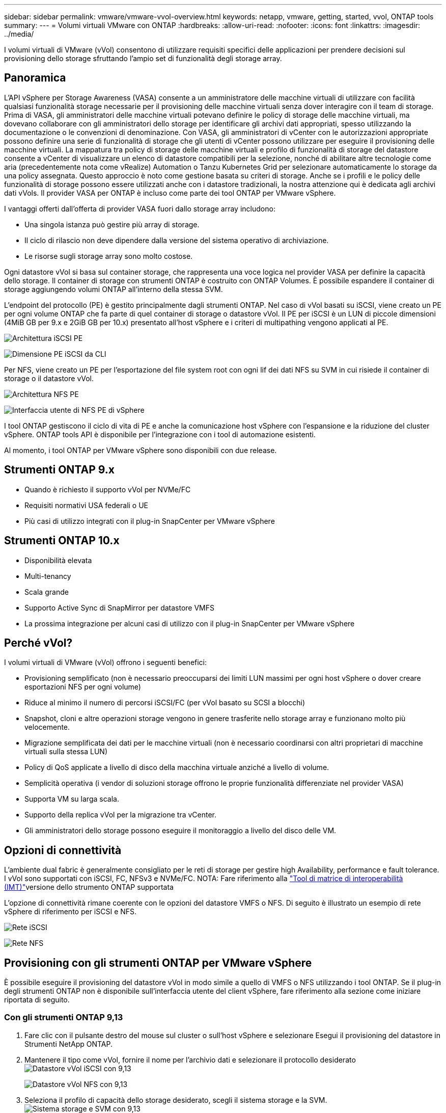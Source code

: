 ---
sidebar: sidebar 
permalink: vmware/vmware-vvol-overview.html 
keywords: netapp, vmware, getting, started, vvol, ONTAP tools 
summary:  
---
= Volumi virtuali VMware con ONTAP
:hardbreaks:
:allow-uri-read: 
:nofooter: 
:icons: font
:linkattrs: 
:imagesdir: ../media/


[role="lead"]
I volumi virtuali di VMware (vVol) consentono di utilizzare requisiti specifici delle applicazioni per prendere decisioni sul provisioning dello storage sfruttando l'ampio set di funzionalità degli storage array.



== Panoramica

L'API vSphere per Storage Awareness (VASA) consente a un amministratore delle macchine virtuali di utilizzare con facilità qualsiasi funzionalità storage necessarie per il provisioning delle macchine virtuali senza dover interagire con il team di storage. Prima di VASA, gli amministratori delle macchine virtuali potevano definire le policy di storage delle macchine virtuali, ma dovevano collaborare con gli amministratori dello storage per identificare gli archivi dati appropriati, spesso utilizzando la documentazione o le convenzioni di denominazione. Con VASA, gli amministratori di vCenter con le autorizzazioni appropriate possono definire una serie di funzionalità di storage che gli utenti di vCenter possono utilizzare per eseguire il provisioning delle macchine virtuali. La mappatura tra policy di storage delle macchine virtuali e profilo di funzionalità di storage del datastore consente a vCenter di visualizzare un elenco di datastore compatibili per la selezione, nonché di abilitare altre tecnologie come aria (precedentemente nota come vRealize) Automation o Tanzu Kubernetes Grid per selezionare automaticamente lo storage da una policy assegnata. Questo approccio è noto come gestione basata su criteri di storage. Anche se i profili e le policy delle funzionalità di storage possono essere utilizzati anche con i datastore tradizionali, la nostra attenzione qui è dedicata agli archivi dati vVols. Il provider VASA per ONTAP è incluso come parte dei tool ONTAP per VMware vSphere.

I vantaggi offerti dall'offerta di provider VASA fuori dallo storage array includono:

* Una singola istanza può gestire più array di storage.
* Il ciclo di rilascio non deve dipendere dalla versione del sistema operativo di archiviazione.
* Le risorse sugli storage array sono molto costose.


Ogni datastore vVol si basa sul container storage, che rappresenta una voce logica nel provider VASA per definire la capacità dello storage. Il container di storage con strumenti ONTAP è costruito con ONTAP Volumes. È possibile espandere il container di storage aggiungendo volumi ONTAP all'interno della stessa SVM.

L'endpoint del protocollo (PE) è gestito principalmente dagli strumenti ONTAP. Nel caso di vVol basati su iSCSI, viene creato un PE per ogni volume ONTAP che fa parte di quel container di storage o datastore vVol. Il PE per iSCSI è un LUN di piccole dimensioni (4MiB GB per 9.x e 2GiB GB per 10.x) presentato all'host vSphere e i criteri di multipathing vengono applicati al PE.

image:vmware-vvol-overview-image01.png["Architettura iSCSI PE"]

image:vmware-vvol-overview-image05.png["Dimensione PE iSCSI da CLI"]

Per NFS, viene creato un PE per l'esportazione del file system root con ogni lif dei dati NFS su SVM in cui risiede il container di storage o il datastore vVol.

image:vmware-vvol-overview-image02.png["Architettura NFS PE"]

image:vmware-vvol-overview-image06.png["Interfaccia utente di NFS PE di vSphere"]

I tool ONTAP gestiscono il ciclo di vita di PE e anche la comunicazione host vSphere con l'espansione e la riduzione del cluster vSphere. ONTAP tools API è disponibile per l'integrazione con i tool di automazione esistenti.

Al momento, i tool ONTAP per VMware vSphere sono disponibili con due release.



== Strumenti ONTAP 9.x

* Quando è richiesto il supporto vVol per NVMe/FC
* Requisiti normativi USA federali o UE
* Più casi di utilizzo integrati con il plug-in SnapCenter per VMware vSphere




== Strumenti ONTAP 10.x

* Disponibilità elevata
* Multi-tenancy
* Scala grande
* Supporto Active Sync di SnapMirror per datastore VMFS
* La prossima integrazione per alcuni casi di utilizzo con il plug-in SnapCenter per VMware vSphere




== Perché vVol?

I volumi virtuali di VMware (vVol) offrono i seguenti benefici:

* Provisioning semplificato (non è necessario preoccuparsi dei limiti LUN massimi per ogni host vSphere o dover creare esportazioni NFS per ogni volume)
* Riduce al minimo il numero di percorsi iSCSI/FC (per vVol basato su SCSI a blocchi)
* Snapshot, cloni e altre operazioni storage vengono in genere trasferite nello storage array e funzionano molto più velocemente.
* Migrazione semplificata dei dati per le macchine virtuali (non è necessario coordinarsi con altri proprietari di macchine virtuali sulla stessa LUN)
* Policy di QoS applicate a livello di disco della macchina virtuale anziché a livello di volume.
* Semplicità operativa (i vendor di soluzioni storage offrono le proprie funzionalità differenziate nel provider VASA)
* Supporta VM su larga scala.
* Supporto della replica vVol per la migrazione tra vCenter.
* Gli amministratori dello storage possono eseguire il monitoraggio a livello del disco delle VM.




== Opzioni di connettività

L'ambiente dual fabric è generalmente consigliato per le reti di storage per gestire high Availability, performance e fault tolerance. I vVol sono supportati con iSCSI, FC, NFSv3 e NVMe/FC. NOTA: Fare riferimento alla link:https://imt.netapp.com/matrix["Tool di matrice di interoperabilità (IMT)"]versione dello strumento ONTAP supportata

L'opzione di connettività rimane coerente con le opzioni del datastore VMFS o NFS. Di seguito è illustrato un esempio di rete vSphere di riferimento per iSCSI e NFS.

image:vmware-vvol-overview-image03.png["Rete iSCSI"]

image:vmware-vvol-overview-image04.png["Rete NFS"]



== Provisioning con gli strumenti ONTAP per VMware vSphere

È possibile eseguire il provisioning del datastore vVol in modo simile a quello di VMFS o NFS utilizzando i tool ONTAP. Se il plug-in degli strumenti ONTAP non è disponibile sull'interfaccia utente del client vSphere, fare riferimento alla sezione come iniziare riportata di seguito.



=== Con gli strumenti ONTAP 9,13

. Fare clic con il pulsante destro del mouse sul cluster o sull'host vSphere e selezionare Esegui il provisioning del datastore in Strumenti NetApp ONTAP.
. Mantenere il tipo come vVol, fornire il nome per l'archivio dati e selezionare il protocollo desiderato image:vmware-vvol-overview-image07.png["Datastore vVol iSCSI con 9,13"]
+
image:vmware-vvol-overview-image08.png["Datastore vVol NFS con 9,13"]

. Seleziona il profilo di capacità dello storage desiderato, scegli il sistema storage e la SVM. image:vmware-vvol-overview-image09.png["Sistema storage e SVM con 9,13"]
. Crea nuovi volumi ONTAP o selezionali esistenti per il datastore vVol. image:vmware-vvol-overview-image10.png["Volumi vVol con 9,13"]
+
È possibile visualizzare o modificare i volumi ONTAP in un secondo momento dall'opzione relativa al datastore.

+
image:vmware-vvol-overview-image11.png["Espansione vVol con 9,13"]

. Rivedere il riepilogo e fare clic su fine per creare il datastore vVol. image:vmware-vvol-overview-image12.png["Riepilogo datastore vVol iSCSI con 9,13"]
. Una volta creato, il datastore vVol può essere utilizzato come qualsiasi altro datastore. Segue un esempio di assegnazione di un datastore basato su policy storage delle macchine virtuali a una macchina virtuale che viene creata. image:vmware-vvol-overview-image13.png["Policy storage delle macchine virtuali vVol"]
. I dettagli di vVol possono essere recuperati usando l'interfaccia CLI basata su web. L'URL del portale è lo stesso dell'URL del provider VASA senza il nome file version.xml. image:vmware-vvol-overview-image14.png["Informazioni sul provider VASA per 9,13"]
+
La credenziale deve corrispondere alle informazioni utilizzate durante la fornitura degli strumenti ONTAP image:vmware-vvol-overview-image15.png["Interfaccia utente client VASA"]

+
Oppure utilizzare la password aggiornata con la console di manutenzione di ONTAP Tools. image:vmware-vvol-overview-image16.png["Interfaccia utente della console degli strumenti ONTAP"] Selezionare l'interfaccia CLI basata sul Web. image:vmware-vvol-overview-image17.png["Console di controllo strumenti ONTAP"] Digitare il comando desiderato dall'elenco dei comandi disponibili. Per elencare i dettagli vVol insieme alle informazioni sullo storage sottostante, provare vvol list -verbose=true image:vmware-vvol-overview-image18.png["Informazioni vVol con 9,13"] per basato su LUN, è possibile utilizzare anche la cli di ONTAP o System Manager. image:vmware-vvol-overview-image19.png["Informazioni LUN vVol con CLI ONTAP"] image:vmware-vvol-overview-image20.png["Informazioni LUN vVol con System Manager"] Per i sistemi basati su NFS, è possibile utilizzare System Manager per esplorare l'archivio dati. image:vmware-vvol-overview-image21.png["Informazioni su vVol NFS con System Manager"]





=== Con gli strumenti ONTAP 10,1

. Fare clic con il pulsante destro del mouse sul cluster o sull'host vSphere e selezionare Crea datastore (10,1) in Strumenti NetApp ONTAP.
. Selezionare il tipo di datastore come vVol. image:vmware-vvol-overview-image22.png["Selezione del datastore vVol con 10,1"] Se l'opzione vVol non è disponibile, verificare che il provider VASA sia registrato. image:vmware-vvol-overview-image23.png["Registrazione VASA con 10,1"]
. Fornire il nome del datastore vVol e selezionare il protocollo di trasporto. image:vmware-vvol-overview-image24.png["Nome del datastore vVol e protocollo di trasporto con 10,1"]
. Selezionare Platform and Storage VM (piattaforma e VM di storage). image:vmware-vvol-overview-image25.png["Selezione SVM datastore vVol con 10,1"]
. Creare o utilizzare volumi ONTAP esistenti per il datastore vVol. image:vmware-vvol-overview-image26.png["Selezione del volume del datastore vVol con 10,1"] I volumi ONTAP possono essere visualizzati o aggiornati in un secondo momento dalla configurazione del datastore. image:vmware-vvol-overview-image27.png["Espansione del datastore vVol con 10,1"]
. Una volta eseguito il provisioning del datastore vVol, questo può essere utilizzato in modo simile a qualsiasi altro datastore.
. I tool ONTAP forniscono il report VM e datastore. image:vmware-vvol-overview-image28.png["Report VM con 10,1"] image:vmware-vvol-overview-image29.png["Report del datastore con 10,1"]




== Data Protection delle VM su datastore vVol

Una panoramica sulla data Protection delle macchine virtuali nel datastore vVol è disponibile all'indirizzo link:https://docs.netapp.com/us-en/ontap-apps-dbs/vmware/vmware-vvols-protect.html["Protezione dei vVol"].

. Registra il sistema storage che ospita il datastore vVol e qualsiasi partner di replica. image:vmware-vvol-overview-image30.png["Registrazione del sistema di stoccaggio con il distributore idraulico"]
. Creare un criterio con gli attributi richiesti. image:vmware-vvol-overview-image31.png["Creazione di politiche con SCV"]
. Creare un gruppo di risorse e associarlo ai criteri. image:vmware-vvol-overview-image32.png["Creazione del gruppo di risorse con SCV"] NOTA: Per il datastore vVol, è necessario proteggersi con VM, tag o cartella. Il datastore vVol non può essere incluso nel gruppo di risorse.
. Lo stato specifico del backup della VM può essere visualizzato dalla scheda di configurazione. image:vmware-vvol-overview-image33.png["Stato di backup di una VM con SCV"]
. La VM può essere ripristinata dalla sua posizione principale o secondaria.


Consulta i link:https://docs.netapp.com/us-en/sc-plugin-vmware-vsphere/scpivs44_attach_vmdks_to_a_vm.html["Documentazione del plug-in SnapCenter"]casi di utilizzo aggiuntivi.



== Migrazione di macchine virtuali da datastore tradizionali a datastore vVol

Per migrare le macchine virtuali da altri datastore in un datastore vVol, sono disponibili diverse opzioni in base allo scenario. Può variare da una semplice operazione di storage vMotion a una migrazione mediante HCX. Per link:migrate-vms-to-ontap-datastore.html["Migra le macchine virtuali nel datastore ONTAP"]ulteriori dettagli, fare riferimento alla sezione.



== Migrazione delle macchine virtuali tra datastore vVol

Per la migrazione di massa di macchine virtuali tra datastore vVol, consulta link:migrate-vms-to-ontap-datastore.html["Migra le macchine virtuali nel datastore ONTAP"].



== Esempio di architettura di riferimento

I tool ONTAP per VMware vSphere e SCV possono essere installati sullo stesso vCenter che sta gestendo o su un altro server vCenter. È meglio evitare di ospitare nel datastore vVol che sta gestendo.

image:vmware-vvol-overview-image34.png["Tool ONTAP uno per vCenter"]

Poiché molti clienti ospitano i propri server vCenter su uno diverso invece che sulla gestione, un approccio simile viene consigliato anche per gli strumenti ONTAP e SCV.

image:vmware-vvol-overview-image35.png["Tool ONTAP su vCenter di gestione"]

Con i tool ONTAP 10.x, una singola istanza può gestire più ambienti vCenter. I sistemi storage sono registrati a livello globale con credenziali del cluster e le SVM sono assegnate a ogni tenant server vCenter.

image:vmware-vvol-overview-image36.png["Supporto multi vCenter con tool ONTAP 10.x"]

È supportato anche un mix di modelli dedicati e condivisi.

image:vmware-vvol-overview-image37.png["Combinazione di tool ONTAP condivisi e dedicati"]



== Come iniziare

Se gli strumenti ONTAP non sono installati nel proprio ambiente, scaricarli da link:https://support.netapp.com["Sito di supporto NetApp"] e seguire le istruzioni disponibili all'indirizzo link:https://docs.netapp.com/us-en/ontap-apps-dbs/vmware/vmware-vvols-ontap.html["Utilizzo di vVol con ONTAP"].
